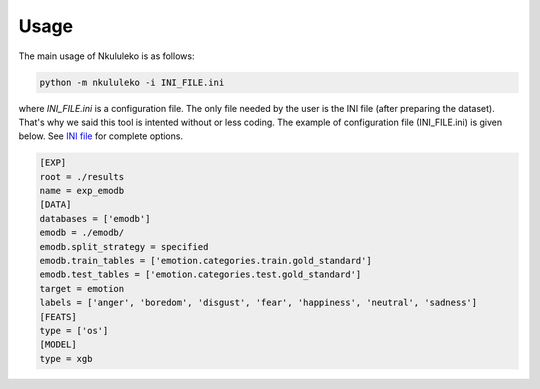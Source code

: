 Usage
=====

The main usage of Nkululeko is as follows:

.. code-block:: bash

    python -m nkululeko -i INI_FILE.ini

where `INI_FILE.ini` is a configuration file. The only file needed by the user is the INI file (after preparing the dataset). That's why we said this tool is intented without or less coding. The example of configuration file (INI_FILE.ini) is given below. See `INI file <ini.html>`__ for complete options.

.. code-block:: ini

    [EXP]
    root = ./results
    name = exp_emodb
    [DATA]
    databases = ['emodb']
    emodb = ./emodb/
    emodb.split_strategy = specified
    emodb.train_tables = ['emotion.categories.train.gold_standard']
    emodb.test_tables = ['emotion.categories.test.gold_standard']
    target = emotion
    labels = ['anger', 'boredom', 'disgust', 'fear', 'happiness', 'neutral', 'sadness']
    [FEATS]
    type = ['os']
    [MODEL]
    type = xgb


.. _Google Colab: https://colab.research.google.com/drive/1GYNBd5cdZQ1QC3Jm58qoeMaJg3UuPhjw?usp=sharing#scrollTo=4G_SjuF9xeQf'
.. _Kaggle: https://www.kaggle.com/felixburk/nkululeko-hello-world-example